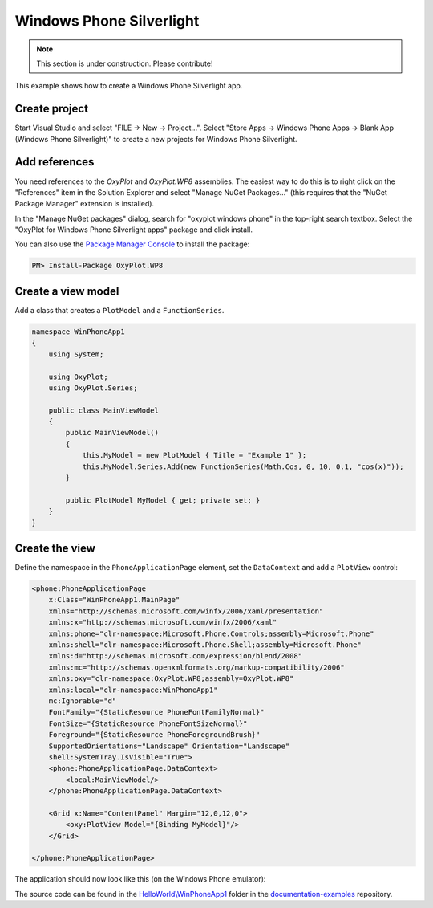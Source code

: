 =========================
Windows Phone Silverlight
=========================

.. note:: This section is under construction. Please contribute!


This example shows how to create a Windows Phone Silverlight app.


Create project
--------------

Start Visual Studio and select "FILE -> New -> Project...". Select "Store Apps -> Windows Phone Apps -> Blank App (Windows Phone Silverlight)" to 
create a new projects for Windows Phone Silverlight.


Add references
--------------

You need references to the `OxyPlot` and `OxyPlot.WP8` assemblies. The easiest way to do this is to right click on the "References" item in the Solution Explorer and select "Manage NuGet Packages..." (this requires that the "NuGet Package Manager" extension is installed).

In the "Manage NuGet packages" dialog, search for "oxyplot windows phone" in the top-right search textbox. 
Select the "OxyPlot for Windows Phone Silverlight apps" package and click install.

You can also use the `Package Manager Console <http://docs.nuget.org/docs/start-here/using-the-package-manager-console>`_ to install the package:

.. sourcecode:: bat

    PM> Install-Package OxyPlot.WP8


Create a view model
-------------------

Add a class that creates a ``PlotModel`` and a ``FunctionSeries``.

.. sourcecode:: csharp

    namespace WinPhoneApp1
    {
        using System;

        using OxyPlot;
        using OxyPlot.Series;

        public class MainViewModel
        {
            public MainViewModel()
            {
                this.MyModel = new PlotModel { Title = "Example 1" };
                this.MyModel.Series.Add(new FunctionSeries(Math.Cos, 0, 10, 0.1, "cos(x)"));
            }

            public PlotModel MyModel { get; private set; }
        }
    }


Create the view
---------------

Define the namespace in the ``PhoneApplicationPage`` element, set the ``DataContext`` and add a ``PlotView`` control:

.. sourcecode:: xml

    <phone:PhoneApplicationPage
        x:Class="WinPhoneApp1.MainPage"
        xmlns="http://schemas.microsoft.com/winfx/2006/xaml/presentation"
        xmlns:x="http://schemas.microsoft.com/winfx/2006/xaml"
        xmlns:phone="clr-namespace:Microsoft.Phone.Controls;assembly=Microsoft.Phone"
        xmlns:shell="clr-namespace:Microsoft.Phone.Shell;assembly=Microsoft.Phone"
        xmlns:d="http://schemas.microsoft.com/expression/blend/2008"
        xmlns:mc="http://schemas.openxmlformats.org/markup-compatibility/2006"
        xmlns:oxy="clr-namespace:OxyPlot.WP8;assembly=OxyPlot.WP8"
        xmlns:local="clr-namespace:WinPhoneApp1"
        mc:Ignorable="d"
        FontFamily="{StaticResource PhoneFontFamilyNormal}"
        FontSize="{StaticResource PhoneFontSizeNormal}"
        Foreground="{StaticResource PhoneForegroundBrush}"
        SupportedOrientations="Landscape" Orientation="Landscape"
        shell:SystemTray.IsVisible="True">
        <phone:PhoneApplicationPage.DataContext>
            <local:MainViewModel/>
        </phone:PhoneApplicationPage.DataContext>

        <Grid x:Name="ContentPanel" Margin="12,0,12,0">
            <oxy:PlotView Model="{Binding MyModel}"/>
        </Grid>

    </phone:PhoneApplicationPage>

The application should now look like this (on the Windows Phone emulator):

.. image:: windows-phone-silverlight-app-example1.png

The source code can be found in the `HelloWorld\\WinPhoneApp1 <https://github.com/oxyplot/documentation-examples/tree/master/HelloWorld/WinPhoneApp1>`_ folder in the `documentation-examples <https://github.com/oxyplot/documentation-examples>`_ repository.
